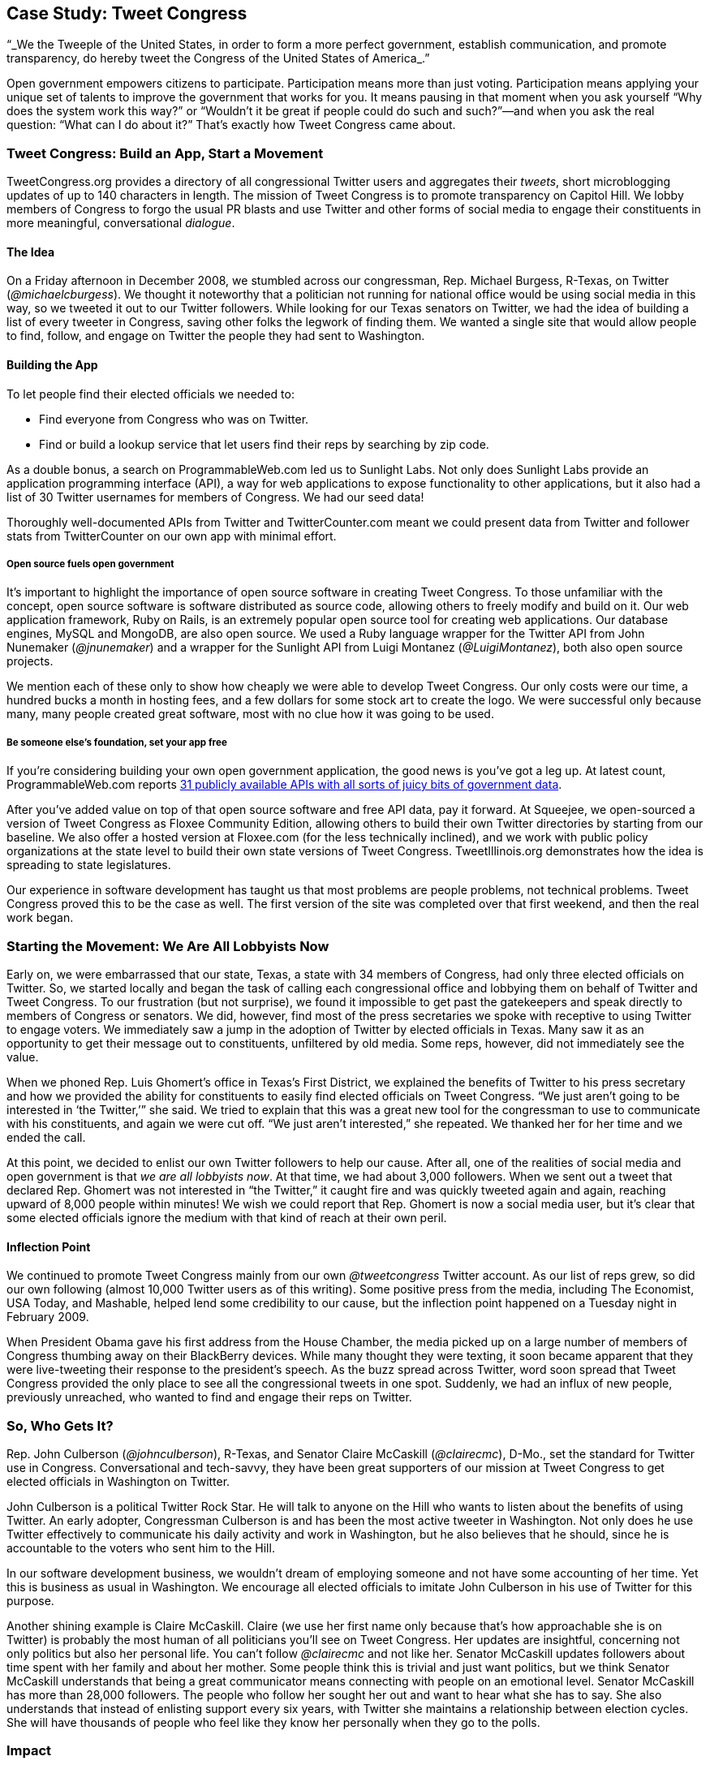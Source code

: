 [[tweet_congress_build_an_app_start_a_move]]
[au="Wynn Netherland", au2="Chris McCroskey"]
== Case Study: Tweet Congress


&ldquo;_We the Tweeple of the United States, in order to form a more perfect government, establish communication, and promote transparency, do hereby tweet the Congress of the United States of America_.&rdquo;

Open government empowers citizens to participate. Participation means more than just voting. Participation means applying your unique set of talents to improve the government that works for you. It means pausing in that moment when you ask yourself &ldquo;Why does the system work this way?&rdquo; or &ldquo;Wouldn&rsquo;t it be great if people could do such and such?&rdquo;—and when you ask the real question: &ldquo;What can I do about it?&rdquo; That&rsquo;s exactly how Tweet Congress came about.

[[about_tweet_congress]]

=== Tweet Congress: Build an App, Start a Movement

TweetCongress.org provides a directory of all congressional Twitter users and aggregates their _tweets_, short microblogging updates of up to 140 characters in length. The mission of Tweet Congress is to promote transparency on Capitol Hill. We lobby members of Congress to forgo the usual PR blasts and use Twitter and other forms of social media to engage their constituents in more meaningful, conversational _dialogue_.

[[the_idea]]

==== The Idea

On a Friday afternoon in December 2008, we stumbled across our congressman, Rep. Michael Burgess, R-Texas, on Twitter (_@michaelcburgess_). We thought it noteworthy that a politician not running for national office would be using social media in this way, so we tweeted it out to our Twitter followers. While looking for our Texas senators on Twitter, we had the idea of building a list of every tweeter in Congress, saving other folks the legwork of finding them. We wanted a single site that would allow people to find, follow, and engage on Twitter the people they had sent to Washington.

[[building_the_app]]

==== Building the App

To let people find their elected officials we needed to:


* Find everyone from Congress who was on Twitter.


* Find or build a lookup service that let users find their reps by searching by zip code.

As a double bonus, a search on ProgrammableWeb.com led us to Sunlight Labs. Not only does Sunlight Labs provide an application programming interface (API), a way for web applications to expose functionality to other applications, but it also had a list of 30 Twitter usernames for members of Congress. We had our seed data!

Thoroughly well-documented APIs from Twitter and TwitterCounter.com meant we could present data from Twitter and follower stats from TwitterCounter on our own app with minimal effort.

[[open_source_fuels_open_government]]

===== Open source fuels open government

It&rsquo;s important to highlight the importance of open source software in creating Tweet Congress. To those unfamiliar with the concept, open source software is software distributed as source code, allowing others to freely modify and build on it. Our web application framework, Ruby on Rails, is an extremely popular open source tool for creating web applications. Our database engines, MySQL and MongoDB, are also open source. We used a Ruby language wrapper for the Twitter API from John Nunemaker (_@jnunemaker_) and a wrapper for the Sunlight API from Luigi Montanez (_@LuigiMontanez_), both also open source projects.

We mention each of these only to show how cheaply we were able to develop Tweet Congress. Our only costs were our time, a hundred bucks a month in hosting fees, and a few dollars for some stock art to create the logo. We were successful only because many, many people created great software, most with no clue how it was going to be used.

[[be_someone_elses_foundation_set_your_app]]

===== Be someone else&rsquo;s foundation, set your app free

If you&rsquo;re considering building your own open government application, the good news is you&rsquo;ve got a leg up. At latest count, ProgrammableWeb.com reports link:$$http://www.programmableweb.com/apis/directory/1?apicat=Government$$[31 publicly available APIs with all sorts of juicy bits of government data].

After you&rsquo;ve added value on top of that open source software and free API data, pay it forward. At Squeejee, we open-sourced a version of Tweet Congress as Floxee Community Edition, allowing others to build their own Twitter directories by starting from our baseline. We also offer a hosted version at Floxee.com (for the less technically inclined), and we work with public policy organizations at the state level to build their own state versions of Tweet Congress. TweetIllinois.org demonstrates how the idea is spreading to state legislatures.

Our experience in software development has taught us that most problems are people problems, not technical problems. Tweet Congress proved this to be the case as well. The first version of the site was completed over that first weekend, and then the real work began.

[[starting_the_movement_we_are_all_lobbyis]]

=== Starting the Movement: We Are All Lobbyists Now

Early on, we were embarrassed that our state, Texas, a state with 34 members of Congress, had only three elected officials on Twitter. So, we started locally and began the task of calling each congressional office and lobbying them on behalf of Twitter and Tweet Congress. To our frustration (but not surprise), we found it impossible to get past the gatekeepers and speak directly to members of Congress or senators. We did, however, find most of the press secretaries we spoke with receptive to using Twitter to engage voters. We immediately saw a jump in the adoption of Twitter by elected officials in Texas. Many saw it as an opportunity to get their message out to constituents, unfiltered by old media. Some reps, however, did not immediately see the value.

When we phoned Rep. Luis Ghomert&rsquo;s office in Texas&rsquo;s First District, we explained the benefits of Twitter to his press secretary and how we provided the ability for constituents to easily find elected officials on Tweet Congress. &ldquo;We just aren&rsquo;t going to be interested in ‘the Twitter,&rsquo;&rdquo; she said. We tried to explain that this was a great new tool for the congressman to use to communicate with his constituents, and again we were cut off. &ldquo;We just aren&rsquo;t interested,&rdquo; she repeated. We thanked her for her time and we ended the call.

At this point, we decided to enlist our own Twitter followers to help our cause. After all, one of the realities of social media and open government is that _we are all lobbyists now_. At that time, we had about 3,000 followers. When we sent out a tweet that declared Rep. Ghomert was not interested in &ldquo;the Twitter,&rdquo; it caught fire and was quickly tweeted again and again, reaching upward of 8,000 people within minutes! We wish we could report that Rep. Ghomert is now a social media user, but it&rsquo;s clear that some elected officials ignore the medium with that kind of reach at their own peril.

[[inflection_point]]

==== Inflection Point

We continued to promote Tweet Congress mainly from our own _@tweetcongress_ Twitter account. As our list of reps grew, so did our own following (almost 10,000 Twitter users as of this writing). Some positive press from the media, including The Economist, USA Today, and Mashable, helped lend some credibility to our cause, but the inflection point happened on a Tuesday night in February 2009.

When President Obama gave his first address from the House Chamber, the media picked up on a large number of members of Congress thumbing away on their BlackBerry devices. While many thought they were texting, it soon became apparent that they were live-tweeting their response to the president&rsquo;s speech. As the buzz spread across Twitter, word soon spread that Tweet Congress provided the only place to see all the congressional tweets in one spot. Suddenly, we had an influx of new people, previously unreached, who wanted to find and engage their reps on Twitter.

[[so_who_gets_it]]

=== So, Who Gets It?

Rep. John Culberson (_@johnculberson_), R-Texas, and Senator Claire McCaskill (_@clairecmc_), D-Mo., set the standard for Twitter use in Congress. Conversational and tech-savvy, they have been great supporters of our mission at Tweet Congress to get elected officials in Washington on Twitter.

John Culberson is a political Twitter Rock Star. He will talk to anyone on the Hill who wants to listen about the benefits of using Twitter. An early adopter, Congressman Culberson is and has been the most active tweeter in Washington. Not only does he use Twitter effectively to communicate his daily activity and work in Washington, but he also believes that he should, since he is accountable to the voters who sent him to the Hill.

In our software development business, we wouldn&rsquo;t dream of employing someone and not have some accounting of her time. Yet this is business as usual in Washington. We encourage all elected officials to imitate John Culberson in his use of Twitter for this purpose.

Another shining example is Claire McCaskill. Claire (we use her first name only because that&rsquo;s how approachable she is on Twitter) is probably the most human of all politicians you&rsquo;ll see on Tweet Congress. Her updates are insightful, concerning not only politics but also her personal life. You can&rsquo;t follow _@clairecmc_ and not like her. Senator McCaskill updates followers about time spent with her family and about her mother. Some people think this is trivial and just want politics, but we think Senator McCaskill understands that being a great communicator means connecting with people on an emotional level. Senator McCaskill has more than 28,000 followers. The people who follow her sought her out and want to hear what she has to say. She also understands that instead of enlisting support every six years, with Twitter she maintains a relationship between election cycles. She will have thousands of people who feel like they know her personally when they go to the polls.

[[impact]]

=== Impact

Tweet Congress has had a tremendous impact on how social media is used in government. For instance, one of the great things we&rsquo;ve seen on Tweet Congress is what we like to call &ldquo;the TC effect.&rdquo;

[[the_tc_effect]]

==== The TC Effect

When we add new people to the Tweet Congress directory, they immediately see a jump in new followers. When we added Senator Jim DeMint (_@jimdemint_) of South Carolina to Tweet Congress in late January 2009, we saw his follower count explode. DeMint had 652 followers in September 2008. On January 23, 2009, the day we added him to the Tweet Congress list, he had 2,165 followers. A week later, he had more than 4,000 followers. Today, Senator DeMint has almost 23,000 followers and is the third most-followed Twitter user in Congress.

We don&rsquo;t claim to take all the credit for Senator DeMint&rsquo;s meteoric rise in popularity, but we like to think we had a little something to do with it. People are hungry to communicate with their elected officials and those officials should be just as hungry to let their constituencies know how they are representing them (see <<senator_demints_twitter_follower_numbers>>).

[[senator_demints_twitter_follower_numbers]]

.Senator DeMint&rsquo;s Twitter follower numbers
image::images/ogov_1501.png[]

[[a_valuable_resource]]

==== A Valuable Resource

Since Twitter indexes tweets for only the previous six days, Tweet Congress has become a resource as the only archive for congressional tweets. Both the public and the media use our site to see what folks in Congress are tweeting about a particular subject. Since we also extract links from tweets and display any photos and videos in them, a better resource for seeing a day in the life of your congressperson simply does not exist.

[[conclusion-id009]]

=== Conclusion

Perhaps the biggest impact Tweet Congress has made has been on us personally. We have developed scores of relationships with people we most likely would have never known otherwise, including members of Congress, their staff members, D.C. social media personalities, talented software developers, and very passionate, engaged citizens.

The site has also opened doors for us professionally that might not have been opened had we not pursued the idea. We were honored to win the Activism category at the 2009 South by Southwest Web Awards. This led to a speaking engagement at RailsConf in Las Vegas, an industry conference. This led to the opportunity to write the chapter you&rsquo;re reading. We were humbled by all three opportunities and mention them here only to encourage you, the reader, to take a chance on an idea, no matter how small. You never know what might come of it.

[[I_sect115_d1e7212]]

=== About the Authors



Wynn Netherland loves the creative side of building software, from brainstorming with clients to designing the solution to executing the idea. The author of two programming books, he has more than 10 years of web application development experience. With a passion for building great user interfaces, he is a rare programmer that feels equally comfortable in a text editor, a command-line shell, or Adobe Photoshop. He&rsquo;s had the opportunity to help create some very cool things, like Tweet Congress, which took home a SXSW Web Award in 2009.



Chris McCroskey is a director at Rockfish Interactive, a full-service interactive marketing agency located in Bentonville, Arkansas. Prior to joining Rockfish, Chris was active in the worlds of social media and politics. He is the cofounder of Tweet Congress, a website that initially began as a grassroots effort to encourage politicians on Capitol Hill to begin tweeting with constituents. Tweet Congress went on to win the Web Award at the annual SXSW Conference in Austin, Texas and garnered coverage from various publications and websites including Politico, Mashable, USA Today, and The Hill. Chris is an active speaker on the topics of social media and politics and has spoken at the National Conference of State Legislatures, World Affairs Council, and the U.S. Department of State International Visitors Program.

